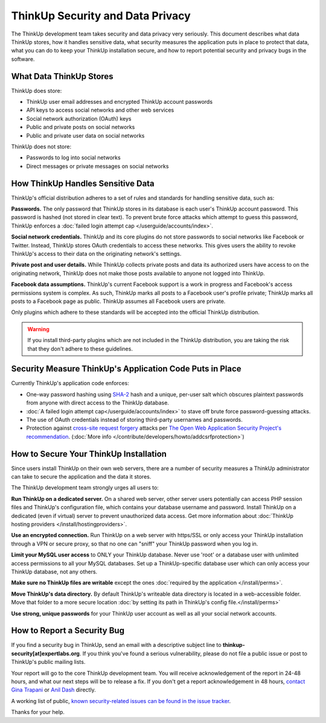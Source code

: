 ThinkUp Security and Data Privacy
=================================

The ThinkUp development team takes security and data privacy very seriously. This document describes what data ThinkUp
stores, how it handles sensitive data, what security measures the application puts in place to protect that data,
what you can do to keep your ThinkUp installation secure, and how to report potential security and privacy bugs in the
software.

What Data ThinkUp Stores
------------------------

ThinkUp does store:

* ThinkUp user email addresses and encrypted ThinkUp account passwords
* API keys to access social networks and other web services
* Social network authorization (OAuth) keys
* Public and private posts on social networks
* Public and private user data on social networks

ThinkUp does not store:

* Passwords to log into social networks
* Direct messages or private messages on social networks

How ThinkUp Handles Sensitive Data
----------------------------------

ThinkUp's official distribution adheres to a set of rules and standards for handling sensitive data, such as:

**Passwords.** The only password that ThinkUp stores in its database is each user's ThinkUp account password. This
password is hashed (not stored in clear text). To prevent brute force attacks which attempt to guess this password,
ThinkUp enforces a :doc:`failed login attempt cap </userguide/accounts/index>`.

**Social network credentials.** ThinkUp and its core plugins do not store passwords to social networks like Facebook
or Twitter. Instead, ThinkUp stores OAuth credentials to access these networks. This gives users the ability to
revoke ThinkUp's access to their data on the originating network's settings.

**Private post and user details.** While ThinkUp collects private posts and data its authorized users have access to on
the originating network, ThinkUp does not make those posts available to anyone not logged into ThinkUp.

**Facebook data assumptions.** ThinkUp's current Facebook support is a work in progress and Facebook's access
permissions system is complex. As such, ThinkUp marks all posts to a Facebook user's profile private; ThinkUp marks
all posts to a Facebook page as public. ThinkUp assumes all Facebook users are private.

Only plugins which adhere to these standards will be accepted into the official ThinkUp distribution.

.. warning::
    If you install third-party plugins which are not included in the ThinkUp distribution, you are taking the risk
    that they don't adhere to these guidelines.

Security Measure ThinkUp's Application Code Puts in Place
---------------------------------------------------------

Currently ThinkUp's application code enforces:

*   One-way password hashing using `SHA-2 <http://en.wikipedia.org/wiki/SHA2>`_ hash and a unique, per-user salt
    which obscures plaintext passwords from anyone with direct access to the ThinkUp database.
*   :doc:`A failed login attempt cap</userguide/accounts/index>` to stave off brute force password-guessing attacks.
*   The use of OAuth credentials instead of storing third-party usernames and passwords.
*   Protection against `cross-site request forgery <http://en.wikipedia.org/wiki/CSRF>`_ attacks per 
    `The Open Web Application Security Project's recommendation 
    <https://www.owasp.org/index.php/Cross-Site_Request_Forgery_(CSRF)_Prevention_Cheat_Sheet>`_. (:doc:`More info
    </contribute/developers/howto/addcsrfprotection>`)

How to Secure Your ThinkUp Installation
---------------------------------------

Since users install ThinkUp on their own web servers, there are a number of security measures a ThinkUp administrator
can take to secure the application and the data it stores.

The ThinkUp development team strongly urges all users to:

**Run ThinkUp on a dedicated server.** On a shared web server, other server users potentially can access PHP session
files and ThinkUp's configuration file, which contains your database username and password. Install
ThinkUp on a dedicated (even if virtual) server to prevent unauthorized data access. Get more information about 
:doc:`ThinkUp hosting providers </install/hostingproviders>`.

**Use an encrypted connection.** Run ThinkUp on a web server with https/SSL or only access your ThinkUp installation
through a VPN or secure proxy, so that no one can "sniff" your ThinkUp password when you log in.

**Limit your MySQL user access** to ONLY your ThinkUp database. Never use 'root' or a database user with unlimited
access permissions to all your MySQL databases. Set up a ThinkUp-specific database user which can only access your
ThinkUp database, not any others.

**Make sure no ThinkUp files are writable** except the ones :doc:`required by the application </install/perms>`.

**Move ThinkUp's data directory.** By default ThinkUp's writeable data directory is located in a web-accessible
folder. Move that folder to a more secure location :doc:`by setting its path in ThinkUp's config file.</install/perms>`


**Use strong, unique passwords** for your ThinkUp user account as well as all your social network accounts.


How to Report a Security Bug
----------------------------

If you find a security bug in ThinkUp, send an email with a descriptive subject line to 
**thinkup-security[at]expertlabs.org**. If you think you've found a serious vulnerability, please do not file a public
issue or post to ThinkUp's public mailing lists.

Your report will go to the core ThinkUp development team. You will receive acknowledgement of the report in 24-48
hours, and what our next steps will be to release a fix. If you don't get a report acknowledgement in 48 hours,
`contact Gina Trapani <http://www.google.com/profiles/u/0/ginatrapani/contactme>`_ or 
`Anil Dash <http://dashes.com/anil>`_ directly.

A working list of public, `known security-related issues can be found in the issue
tracker <https://github.com/ginatrapani/ThinkUp/issues?labels=security>`_.

Thanks for your help.